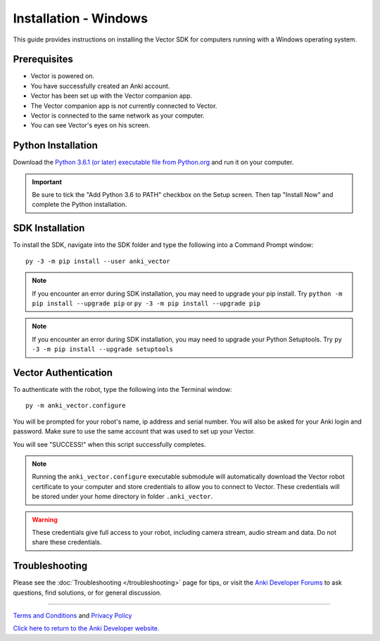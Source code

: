 .. _install-windows:

######################
Installation - Windows
######################

This guide provides instructions on installing the Vector SDK for computers running with a Windows operating system.

^^^^^^^^^^^^^
Prerequisites
^^^^^^^^^^^^^

* Vector is powered on.
* You have successfully created an Anki account.
* Vector has been set up with the Vector companion app.
* The Vector companion app is *not* currently connected to Vector.
* Vector is connected to the same network as your computer.
* You can see Vector's eyes on his screen.


^^^^^^^^^^^^^^^^^^^
Python Installation
^^^^^^^^^^^^^^^^^^^

Download the `Python 3.6.1 (or later) executable file from Python.org <https://www.python.org/downloads/windows/>`_ and
run it on your computer.

.. important:: Be sure to tick the "Add Python 3.6 to PATH" checkbox on the Setup screen. Then tap "Install Now" and complete the Python installation.

^^^^^^^^^^^^^^^^
SDK Installation
^^^^^^^^^^^^^^^^

To install the SDK, navigate into the SDK folder and type the following into a Command Prompt window::

    py -3 -m pip install --user anki_vector

.. note:: If you encounter an error during SDK installation, you may need to upgrade your pip install. Try ``python -m pip install --upgrade pip`` or ``py -3 -m pip install --upgrade pip``

.. note:: If you encounter an error during SDK installation, you may need to upgrade your Python Setuptools. Try ``py -3 -m pip install --upgrade setuptools``

^^^^^^^^^^^^^^^^^^^^^
Vector Authentication
^^^^^^^^^^^^^^^^^^^^^

To authenticate with the robot, type the following into the Terminal window::

    py -m anki_vector.configure

You will be prompted for your robot's name, ip address and serial number. You will also be asked for your Anki login and password. Make sure to use the same account that was used to set up your Vector.

You will see "SUCCESS!" when this script successfully completes.

.. note:: Running the ``anki_vector.configure`` executable submodule will automatically download the Vector robot certificate to your computer and store credentials to allow you to connect to Vector. These credentials will be stored under your home directory in folder ``.anki_vector``.

.. warning:: These credentials give full access to your robot, including camera stream, audio stream and data. Do not share these credentials.

^^^^^^^^^^^^^^^
Troubleshooting
^^^^^^^^^^^^^^^

Please see the :doc:`Troubleshooting </troubleshooting>` page for tips, or visit the `Anki Developer Forums <https://forums.anki.com/>`_ to ask questions, find solutions, or for general discussion.

----

`Terms and Conditions <https://www.anki.com/en-us/company/terms-and-conditions>`_ and `Privacy Policy <https://www.anki.com/en-us/company/privacy>`_

`Click here to return to the Anki Developer website. <http://developer.anki.com>`_
